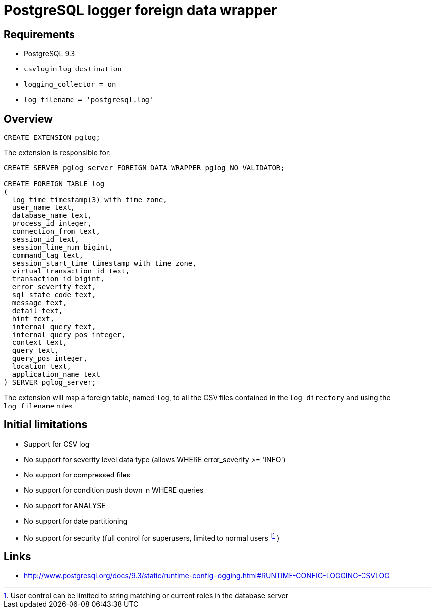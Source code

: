 = PostgreSQL logger foreign data wrapper

== Requirements

* PostgreSQL 9.3
* `csvlog` in `log_destination`
* `logging_collector = on`
* `log_filename = 'postgresql.log'`


== Overview

----
CREATE EXTENSION pglog;
----

The extension is responsible for:

----
CREATE SERVER pglog_server FOREIGN DATA WRAPPER pglog NO VALIDATOR;

CREATE FOREIGN TABLE log
(
  log_time timestamp(3) with time zone,
  user_name text,
  database_name text,
  process_id integer,
  connection_from text,
  session_id text,
  session_line_num bigint,
  command_tag text,
  session_start_time timestamp with time zone,
  virtual_transaction_id text,
  transaction_id bigint,
  error_severity text,
  sql_state_code text,
  message text,
  detail text,
  hint text,
  internal_query text,
  internal_query_pos integer,
  context text,
  query text,
  query_pos integer,
  location text,
  application_name text
) SERVER pglog_server;

----

The extension will map a foreign table, named `log`, to all the
CSV files contained in the `log_directory` and using the `log_filename` rules.

== Initial limitations

* Support for CSV log
* No support for severity level data type (allows WHERE error_severity >= 'INFO')
* No support for compressed files
* No support for condition push down in WHERE queries
* No support for ANALYSE
* No support for date partitioning
* No support for security (full control for superusers, limited to normal users
footnote:[User control can be limited to string matching or current roles in the database server])

== Links

* http://www.postgresql.org/docs/9.3/static/runtime-config-logging.html#RUNTIME-CONFIG-LOGGING-CSVLOG
